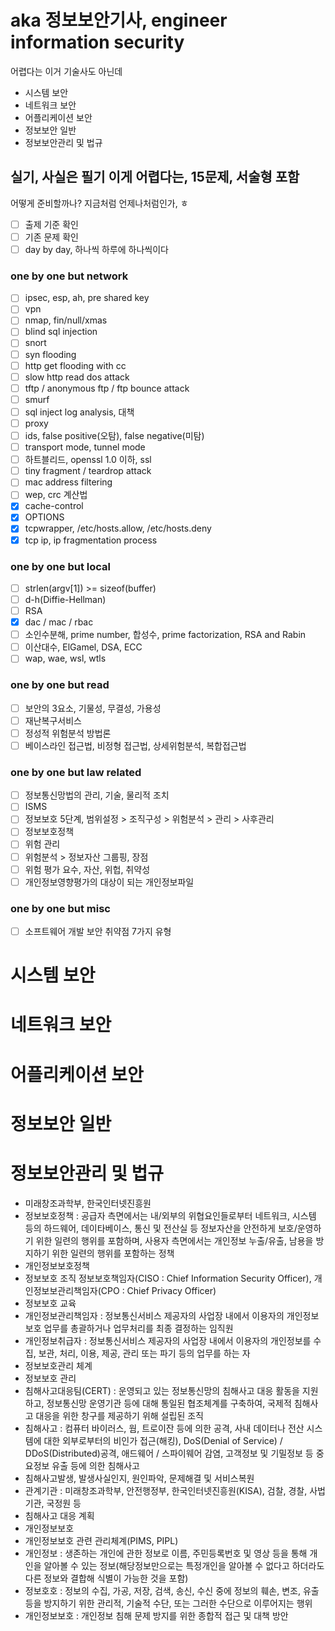 * aka 정보보안기사, engineer information security

어렵다는
이거 기술사도 아닌데

- 시스템 보안
- 네트워크 보안
- 어플리케이션 보안
- 정보보안 일반
- 정보보안관리 및 법규

** 실기, 사실은 필기 이게 어렵다는, 15문제, 서술형 포함

어떻게 준비할까나? 지금처럼 언제나처럼인가, ㅎ

- [ ] 출제 기준 확인
- [ ] 기존 문제 확인
- [ ] day by day, 하나씩 하루에 하나씩이다

*** one by one but network

- [ ] ipsec, esp, ah, pre shared key
- [ ] vpn
- [ ] nmap, fin/null/xmas
- [ ] blind sql injection
- [ ] snort
- [ ] syn flooding
- [ ] http get flooding with cc
- [ ] slow http read dos attack
- [ ] tftp / anonymous ftp / ftp bounce attack
- [ ] smurf
- [ ] sql inject log analysis, 대책
- [ ] proxy
- [ ] ids, false positive(오탐), false negative(미탐)
- [ ] transport mode, tunnel mode
- [ ] 하트블리드, openssl 1.0 이하, ssl
- [ ] tiny fragment / teardrop attack
- [ ] mac address filtering
- [ ] wep, crc 계산법
- [X] cache-control
- [X] OPTIONS
- [X] tcpwrapper, /etc/hosts.allow, /etc/hosts.deny
- [X] tcp ip, ip fragmentation process

*** one by one but local

- [ ] strlen(argv[1]) >= sizeof(buffer)
- [ ] d-h(Diffie-Hellman)
- [ ] RSA
- [X] dac / mac / rbac
- [ ] 소인수분해, prime number, 합성수, prime factorization, RSA and Rabin
- [ ] 이산대수, ElGamel, DSA, ECC
- [ ] wap, wae, wsl, wtls

*** one by one but read

- [ ] 보안의 3요소, 기물성, 무결성, 가용성
- [ ] 재난복구서비스
- [ ] 정성적 위험분석 방법론
- [ ] 베이스라인 접근법, 비정형 접근법, 상세위험분석, 복합접근법

*** one by one but law related

- [ ] 정보통신망법의 관리, 기술, 물리적 조치
- [ ] ISMS
- [ ] 정보보호 5단계, 범위설정 > 조직구성 > 위험분석 > 관리 > 사후관리
- [ ] 정보보호정책
- [ ] 위험 관리
- [ ] 위험분석 > 정보자산 그룹핑, 장점
- [ ] 위험 평가 요수, 자산, 위헙, 취약성
- [ ] 개인정보영향평가의 대상이 되는 개인정보파일

*** one by one but misc

- [ ] 소프트웨어 개발 보안 취약점 7가지 유형

* 시스템 보안
* 네트워크 보안
* 어플리케이션 보안
* 정보보안 일반
* 정보보안관리 및 법규

- 미래창조과학부, 한국인터넷진흥원
- 정보보호정책 : 공급자 측면에서는 내/외부의 위협요인들로부터 네트워크, 시스템 등의 하드웨어, 데이타베이스, 통신 및 전산실 등 정보자산을 안전하게 보호/운영하기 위한 일련의 행위를 포함하며, 사용자 측면에서는 개인정보 누출/유출, 남용을 방지하기 위한 일련의 행위를 포함하는 정책
- 개인정보보호정책
- 정보보호 조직
  정보보호책임자(CISO : Chief Information Security Officer), 개인정보보관리책임자(CPO : Chief Privacy Officer)
- 정보보호 교육
- 개인정보관리책임자 : 정보통신서비스 제공자의 사업장 내에서 이용자의 개인정보보호 업무를 총괄하거나 업무처리를 최종 결정하는 임직원
- 개인정보취급자 : 정보통신서비스 제공자의 사업장 내에서 이용자의 개인정보를 수집, 보관, 처리, 이용, 제공, 관리 또는 파기 등의 업무를 하는 자
- 정보보호관리 체계
- 정보보호 관리
- 침해사고대응팀(CERT) : 운영되고 있는 정보통신망의 침해사고 대응 활동을 지원하고, 정보통신망 운영기관 등에 대해 통일된 협조체계를 구축하여, 국제적 침해사고 대응을 위한 창구를 제공하기 위해 설립된 조직
- 침해사고 : 컴퓨터 바이러스, 웜, 트로이잔 등에 의한 공격, 사내 데이터나 전산 시스템에 대한 외부로부터의 비인가 접근(해킹), DoS(Denial of Service) / DDoS(Distributed)공격, 애드웨어 / 스파이웨어 감염, 고객정보 및 기밀정보 등 중요정보 유출 등에 의한 침해사고
- 침해사고발생, 발생사실인지, 원인파악, 문제해결 및 서비스복원
- 관계기관 : 미래창조과학부, 안전행정부, 한국인터넷진흥원(KISA), 검찰, 경찰, 사법기관, 국정원 등
- 침해사고 대응 계획
- 개인정보보호
- 개인정보보호 관련 관리체계(PIMS, PIPL)
- 개인정보 : 생존하는 개인에 관한 정보로 이름, 주민등록번호 및 영상 등을 통해 개인을 알아볼 수 있는 정보(해당정보만으로는 특정개인을 알아볼 수 없다고 하더라도 다른 정보와 결합해 식별이 가능한 것을 포함)
- 정보호호 : 정보의 수집, 가공, 저장, 검색, 송신, 수신 중에 정보의 훼손, 변조, 유출 등을 방지하기 위한 관리적, 기술적 수단, 또는 그러한 수단으로 이루어지는 행위
- 개인정보보호 : 개인정보 침해 문제 방지를 위한 종합적 접근 및 대책 방안
